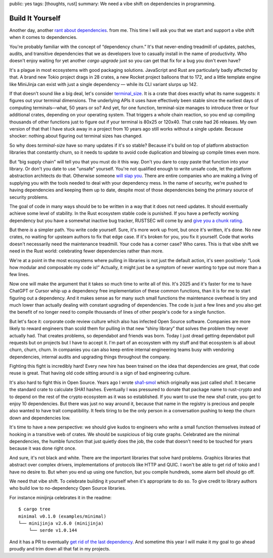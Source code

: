 public: yes
tags: [thoughts, rust]
summary: We need a vibe shift on dependencies in programming.

Build It Yourself
=================

Another day, another `rant </2016/3/24/open-source-trust-scaling/>`__
`about </2022/1/10/dependency-risk-and-funding/>`__ `dependencies
</2024/3/26/rust-cdo/>`__. from me.  This time I will ask you that we
start and support a vibe shift when it comes to dependencies.

You're probably familiar with the concept of “dependency churn.”  It's that
never-ending treadmill of updates, patches, audits, and transitive
dependencies that we as developers love to casually install in the name of
productivity.  Who doesn't enjoy waiting for yet another `cargo upgrade`
just so you can get that fix for a bug you don't even have?

It's a plague in most ecosystems with good packaging solutions.
JavaScript and Rust are particularly badly affected by that.  A brand new
Tokio project drags in 28 crates, a new Rocket project balloons that to
172, and a little template engine like MiniJinja can exist with just a
single dependency — while its CLI variant slurps up 142.

If that doesn't sound like a big deal, let's consider `terminal_size
<https://crates.io/crates/terminal_size>`__.  It is a crate that does
exactly what its name suggests: it figures out your terminal dimensions.
The underlying APIs it uses have effectively been stable since the earliest days of computing
terminals—what, 50 years or so? And yet, for one function, terminal-size
manages to introduce three or four additional crates, depending on your
operating system.  That triggers a whole chain reaction, so you end up
compiling thousands of other functions just to figure out if your terminal
is 80x25 or 120x40.  That crate had 26 releases.  My own version of that
that I have stuck away in a project from 10 years ago still works without
a single update.  Because shocker: nothing about figuring out terminal
sizes has changed.

So why does `terminal-size` have so many updates if it's so stable?
Because it's build on top of platform abstraction libraries that
constantly churn, so it needs to update to avoid code duplication and
blowing up compile times even more.

But “big supply chain” will tell you that you must do it this way.  Don't
you dare to copy paste that function into your library.  Or don't you date
to use "unsafe" yourself.  You're not qualified enough to write unsafe
code, let the platform abstraction architects do that.  Otherwise someone
`will slap you <https://github.com/geiger-rs/cargo-geiger>`__.  There are
entire companies who are making a living of supplying you with the tools
needed to deal with your dependency mess.  In the name of security, we're
pushed to having dependencies and keeping them up to date, despite most of
those dependencies being the primary source of security problems.

The goal of code in many ways should be to be written in a way that it
does not need updates.  It should eventually achieve some level of
stability.  In the Rust ecosystem stable code is punished.  If you have a
perfectly working dependency but you have a somewhat inactive bug tracker,
RUSTSEC will come by and `give you a chunk rating </2024/3/26/rust-cdo/>`__.

But there *is* a simpler path.  You write code yourself.  Sure, it's more
work up front, but once it's written, it's done. No new crates, no waiting
for upsteam authors to fix that edge case.  If it's broken for you, you
fix it yourself.  Code that works doesn't necessarily need the
maintenance treadmill.  Your code has a corner case?  Who cares.  This is
that vibe shift we need in the Rust world: celebrating fewer dependencies
rather than more.

We're at a point in the most ecosystems where pulling in libraries is not
just the default action, it's seen positively: “Look how modular and
composable my code is!”  Actually, it might just be a symptom of never
wanting to type out more than a few lines.

Now one will make the argument that it takes so much time to write all of
this.  It's 2025 and it's faster for me to have ChatGPT or Cursor whip up
a dependency free implementation of these common functions, than it is for
me to start figuring out a dependency.  And it makes sense as for many
such small functions the maintenance overhead is tiny and much lower than
actually dealing with constant upgrading of dependencies.  The code is just
a few lines and you also get the benefit of no longer need to compile
thousands of lines of other people's code for a single function.

But let's face it: corporate code review culture which also has infected
Open Source software.  Companies are more likely to reward engineers than
scold them for pulling in that new “shiny library” that solves the problem
they never actually had.  That creates problems, so dependabot and friends
was born.  Today I just dread getting dependabot pull requests but on
projects but I have to accept it.  I'm part of an ecosystem with my stuff
and that ecosystem is all about churn, churn, churn.  In companies you can
also keep entire internal engineering teams busy with vendoring
dependencies, internal audits and upgrading things throughout the company.

Fighting this fight is incredibly hard!  Every new hire has been trained
on the idea that dependencies are great, that code reuse is great.  That
having old code sitting around is a sign of bad engineering culture.

It's also hard to fight this in Open Source.  Years ago I wrote `sha1-smol
<https://crates.io/crates/sha1_smol>`__ which originally was just called
`sha1`.  It became the standard crate to calculate SHA1 hashes.
Eventually I was pressured to donate that package name to rust-crypto and
to depend on the rest of the crypto ecosystem as it was so established.
If you want to use the new sha1 crate, you get to enjoy 10 dependencies.
But there was just no way around it, because that name in the registry is
precious and people also wanted to have trait compatibility.  It feels
tiring to be the only person in a conversation pushing to keep the churn
down and dependencies low.

It's time to have a new perspective: we should give kudos to engineers who
write a small function themselves instead of hooking in a transitive web
of crates.  We should be suspicious of big crate graphs.  Celebrated are
the minimal dependencies, the humble function that just quietly does the
job, the code that doesn't need to be touched for years because it was
done right once.

And sure, it's not black and white.  There are the important libraries
that solve hard problems.  Graphics libraries that abstract over complex
drivers, implementations of protocols like HTTP and QUIC.  I won't be able
to get rid of tokio and I have no desire to.  But when you end up using
one function, but you compile hundreds, some alarm bell should go off.

We need that vibe shift.  To celebrate building it yourself when it's
appropriate to do so.  To give credit to library authors who build low to
no-dependency Open Source libraries.

For instance minijinja celebrates it in the readme::

    $ cargo tree
    minimal v0.1.0 (examples/minimal)
    └── minijinja v2.6.0 (minijinja)
        └── serde v1.0.144

And it has a PR to eventually `get rid of the last dependency
<https://github.com/mitsuhiko/minijinja/pull/539>`__.  And sometime this
year I will make it my goal to go ahead proudly and trim down all that fat
in my projects.
